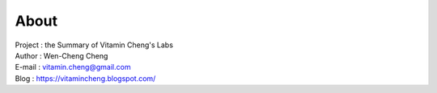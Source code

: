 About
=========================================

| Project : the Summary of Vitamin Cheng's Labs
| Author  : Wen-Cheng Cheng
| E-mail  : vitamin.cheng@gmail.com
| Blog    : `https://vitamincheng.blogspot.com/  <https://vitamincheng.blogspot.com/>`_ 
